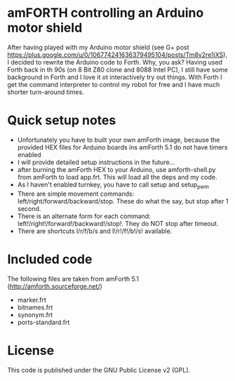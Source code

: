 * amFORTH controlling an Arduino motor shield

After having played with my Arduino motor shield (see G+ post
https://plus.google.com/u/0/106774241636379495104/posts/Tm8v2re1iXS),
I decided to rewrite the Arduino code to Forth. Why, you ask? Having
used Forth back in th 90s (on 8 Bit Z80 clone and 8088 Intel PC), I
still have some background in Forth and I love it ot interactively try
out things. With Forth I get the command interpreter to control my
robot for free and I have much shorter turn-around times.

* Quick setup notes

- Unfortunately you have to built your own amForth image, because the
  provided HEX files for Arduino boards ins amForth 5.1 do not have 
  timers enabled
- I will provide detailed setup instructions in the future...
- after burning the amForth HEX to your Arduino, use amforth-shell.py
  from amForth to load app.frt. This will load all the deps and my code.
- As I haven't enabled turnkey, you have to call setup and setup_pwm 
- There are simple movement commands:
  left/right/forward/backward/stop. These do what the say, but stop
  after 1 second.
- There is an alternate form for each command:
  left!/right!/forward!/backward!/stop!. They do NOT stop after timeout.
- There are shortcuts l/r/f/b/s and l!/r!/f!/b!/s! available.

* Included code

The following files are taken from amForth 5.1 (http://amforth.sourceforge.net/)

- marker.frt
- bitnames.frt
- synonym.frt
- ports-standard.frt

* License 

This code is published under the GNU Public License v2 (GPL).
  

